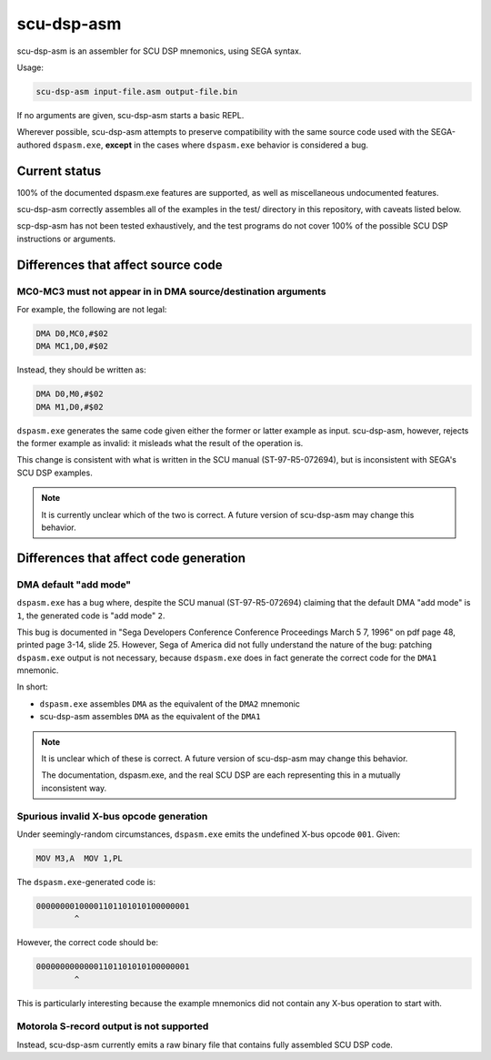 ###########
scu-dsp-asm
###########

scu-dsp-asm is an assembler for SCU DSP mnemonics, using SEGA syntax.

Usage:

.. code::
   
   scu-dsp-asm input-file.asm output-file.bin

If no arguments are given, scu-dsp-asm starts a basic REPL.

Wherever possible, scu-dsp-asm attempts to preserve compatibility with
the same source code used with the SEGA-authored ``dspasm.exe``,
**except** in the cases where ``dspasm.exe`` behavior is considered a
bug.

Current status
==============

100% of the documented dspasm.exe features are supported, as well as
miscellaneous undocumented features.

scu-dsp-asm correctly assembles all of the examples in the test/
directory in this repository, with caveats listed below.

scp-dsp-asm has not been tested exhaustively, and the test programs do
not cover 100% of the possible SCU DSP instructions or arguments.

Differences that affect source code
===================================

MC0-MC3 must not appear in in DMA source/destination arguments
--------------------------------------------------------------

For example, the following are not legal:

.. code::
   
   DMA D0,MC0,#$02
   DMA MC1,D0,#$02

Instead, they should be written as:

.. code::
   
   DMA D0,M0,#$02
   DMA M1,D0,#$02
   
``dspasm.exe`` generates the same code given either the former or
latter example as input. scu-dsp-asm, however, rejects the former
example as invalid: it misleads what the result of the operation is.

This change is consistent with what is written in the SCU manual
(ST-97-R5-072694), but is inconsistent with SEGA's SCU DSP examples.

.. note::

   It is currently unclear which of the two is correct. A future
   version of scu-dsp-asm may change this behavior.

Differences that affect code generation
=======================================

DMA default "add mode"
----------------------

``dspasm.exe`` has a bug where, despite the SCU manual
(ST-97-R5-072694) claiming that the default DMA "add mode" is ``1``,
the generated code is "add mode" ``2``.

This bug is documented in "Sega Developers Conference Conference
Proceedings March 5 7, 1996" on pdf page 48, printed page 3-14,
slide 25. However, Sega of America did not fully understand the nature
of the bug: patching ``dspasm.exe`` output is not necessary, because
``dspasm.exe`` does in fact generate the correct code for the ``DMA1``
mnemonic.

In short:

- ``dspasm.exe`` assembles ``DMA`` as the equivalent of the ``DMA2``
  mnemonic

- scu-dsp-asm assembles ``DMA`` as the equivalent of the ``DMA1``

.. note::

   It is unclear which of these is correct. A future version of
   scu-dsp-asm may change this behavior.

   The documentation, dspasm.exe, and the real SCU DSP are each
   representing this in a mutually inconsistent way.

Spurious invalid X-bus opcode generation
----------------------------------------

Under seemingly-random circumstances, ``dspasm.exe`` emits the
undefined X-bus opcode ``001``. Given:

.. code::
   
   MOV M3,A  MOV 1,PL

The ``dspasm.exe``-generated code is:

.. code::
   
   00000000100001101101010100000001
           ^ 
However, the correct code should be:

.. code::
   
   00000000000001101101010100000001
           ^

This is particularly interesting because the example mnemonics did not
contain any X-bus operation to start with.
	   
Motorola S-record output is not supported
-----------------------------------------

Instead, scu-dsp-asm currently emits a raw binary file that contains
fully assembled SCU DSP code.
